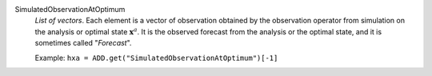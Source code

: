 .. index:: single: SimulatedObservationAtOptimum
.. index:: single: Forecast

SimulatedObservationAtOptimum
  *List of vectors*. Each element is a vector of observation obtained by the
  observation operator from simulation on the analysis or optimal state
  :math:`\mathbf{x}^a`. It is the observed forecast from the analysis or the
  optimal state, and it is sometimes called "*Forecast*".

  Example:
  ``hxa = ADD.get("SimulatedObservationAtOptimum")[-1]``
